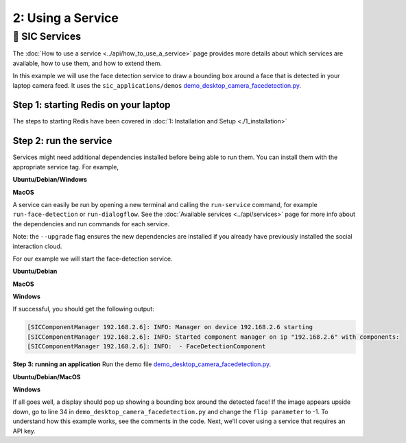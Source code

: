 2: Using a Service
==========================

📄 SIC Services
----------------------------
The :doc:`How to use a service <../api/how_to_use_a_service>` page provides more details about which services are available, how to use them, and how to extend them.

In this example we will use the face detection service to draw a bounding box around a face that is detected in your laptop camera feed. It uses the ``sic_applications/demos`` `demo_desktop_camera_facedetection.py <https://github.com/Social-AI-VU/sic_applications/blob/main/demos/desktop/demo_desktop_camera_facedetection.py>`_.

**Step 1: starting Redis on your laptop**
~~~~~~~~~~~~~~~~~~~~~~~~~~~~~~~~~~~~~~~~~~~~~~~~~~~~
The steps to starting Redis have been covered in :doc:`1: Installation and Setup <./1_installation>`

**Step 2: run the service**
~~~~~~~~~~~~~~~~~~~~~~~~~~~~~~~~~~~~~~~~~~~~~~~~~~~~
Services might need additional dependencies installed before being able to run them. You can install them with the appropriate service tag. For example,

**Ubuntu/Debian/Windows**

.. toggle:: Ubuntu/Debian/Windows
   
   .. code-block:: bash

      pip install --upgrade social-interaction-cloud[face-detection,dialogflow]  

**MacOS**

.. toggle:: MacOS
   
   .. code-block:: bash

      pip install --upgrade 'social-interaction-cloud[face-detection,dialogflow]'

A service can easily be run by opening a new terminal and calling the ``run-service`` command, for example ``run-face-detection`` or ``run-dialogflow``. See the :doc:`Available services <../api/services>`  page for more info about the dependencies and run commands for each service.

Note: the ``--upgrade`` flag ensures the new dependencies are installed if you already have previously installed the social interaction cloud.

For our example we will start the face-detection service.

**Ubuntu/Debian**

.. toggle:: Ubuntu/Debian
   
   .. code-block:: bash

      # Activate the same virtual environment where you pip installed  
      # social-interaction-cloud in the installation steps (e.g. in sic-applications)  
      source venv_sic/bin/activate  

      # First, install all the extra dependencies that this service depends on.  
      pip install --upgrade social-interaction-cloud[face-detection]  
      
      # Run the face-detection server  
      run-face-detection  

**MacOS**

.. toggle:: MacOS
   
   .. code-block:: bash

      # Activate the same virtual environment where you pip installed  
      # social-interaction-cloud in the installation steps (e.g. in sic-applications)  
      source venv_sic/bin/activate  

      # First, install all the extra dependencies that this service depends on.  
      pip install --upgrade 'social-interaction-cloud[face-detection]' 
      
      # Run the face-detection server  
      run-face-detection  

**Windows**

.. toggle:: Windows

   .. code-block:: bash

      # Activate the same virtual environment where you pip installed the  
      # social interaction cloud in the installation steps (e.g. in sic-applications)  
      source venv_sic/Scripts/activate  

      # First, install all the extra dependencies that this service depends on.  
      pip install --upgrade social-interaction-cloud[face-detection]  

      # Run the face-detection server  
      run-face-detection  

If successful, you should get the following output:

.. code-block:: bash

   [SICComponentManager 192.168.2.6]: INFO: Manager on device 192.168.2.6 starting  
   [SICComponentManager 192.168.2.6]: INFO: Started component manager on ip "192.168.2.6" with components:  
   [SICComponentManager 192.168.2.6]: INFO:  - FaceDetectionComponent  

**Step 3: running an application**
Run the demo file `demo_desktop_camera_facedetection.py <https://github.com/Social-AI-VU/sic_applications/blob/main/demos/desktop/demo_desktop_camera_facedetection.py>`_.

**Ubuntu/Debian/MacOS**

.. toggle:: Ubuntu/Debian/MacOS

   .. code-block:: bash

      # Activate the virtual environment in sic_applications  
      source venv_sic/bin/activate  

      # Go to sic_applications and the demo script  
      cd demos/desktop  
      python demo_desktop_camera_facedetection.py  

**Windows**

.. toggle:: Windows

   .. code-block:: bash

      # Activate the virtual environment in sic_applications  
      source venv_sic/Scripts/activate  

      # Go to sic_applications and the demo script  
      cd demos/desktop  
      python demo_desktop_camera_facedetection.py  

If all goes well, a display should pop up showing a bounding box around the detected face! If the image appears upside down, go to line 34 in ``demo_desktop_camera_facedetection.py`` and change the ``flip parameter`` to -1.
To understand how this example works, see the comments in the code. Next, we'll cover using a service that requires an API key.
